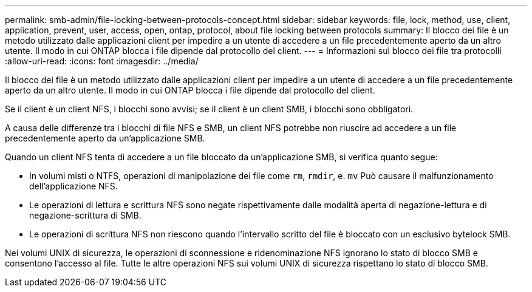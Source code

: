 ---
permalink: smb-admin/file-locking-between-protocols-concept.html 
sidebar: sidebar 
keywords: file, lock, method, use, client, application, prevent, user, access, open, ontap, protocol, about file locking between protocols 
summary: Il blocco dei file è un metodo utilizzato dalle applicazioni client per impedire a un utente di accedere a un file precedentemente aperto da un altro utente. Il modo in cui ONTAP blocca i file dipende dal protocollo del client. 
---
= Informazioni sul blocco dei file tra protocolli
:allow-uri-read: 
:icons: font
:imagesdir: ../media/


[role="lead"]
Il blocco dei file è un metodo utilizzato dalle applicazioni client per impedire a un utente di accedere a un file precedentemente aperto da un altro utente. Il modo in cui ONTAP blocca i file dipende dal protocollo del client.

Se il client è un client NFS, i blocchi sono avvisi; se il client è un client SMB, i blocchi sono obbligatori.

A causa delle differenze tra i blocchi di file NFS e SMB, un client NFS potrebbe non riuscire ad accedere a un file precedentemente aperto da un'applicazione SMB.

Quando un client NFS tenta di accedere a un file bloccato da un'applicazione SMB, si verifica quanto segue:

* In volumi misti o NTFS, operazioni di manipolazione dei file come `rm`, `rmdir`, e. `mv` Può causare il malfunzionamento dell'applicazione NFS.
* Le operazioni di lettura e scrittura NFS sono negate rispettivamente dalle modalità aperta di negazione-lettura e di negazione-scrittura di SMB.
* Le operazioni di scrittura NFS non riescono quando l'intervallo scritto del file è bloccato con un esclusivo bytelock SMB.


Nei volumi UNIX di sicurezza, le operazioni di sconnessione e ridenominazione NFS ignorano lo stato di blocco SMB e consentono l'accesso al file. Tutte le altre operazioni NFS sui volumi UNIX di sicurezza rispettano lo stato di blocco SMB.
